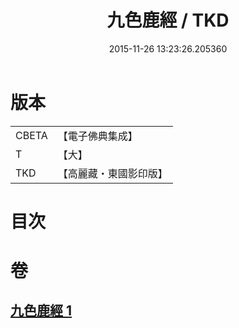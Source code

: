 #+TITLE: 九色鹿經 / TKD
#+DATE: 2015-11-26 13:23:26.205360
* 版本
 |     CBETA|【電子佛典集成】|
 |         T|【大】     |
 |       TKD|【高麗藏・東國影印版】|

* 目次
* 卷
** [[file:KR6b0035_001.txt][九色鹿經 1]]
